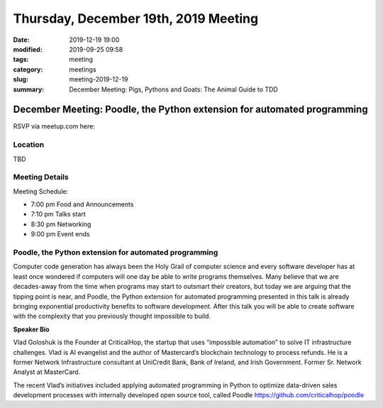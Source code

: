 Thursday, December 19th, 2019 Meeting
#####################################

:date: 2019-12-19 19:00
:modified: 2019-09-25 09:58
:tags: meeting
:category: meetings
:slug: meeting-2019-12-19
:summary: December Meeting: Pigs, Pythons and Goats: The Animal Guide to TDD

December Meeting: Poodle, the Python extension for automated programming
========================================================================

RSVP via meetup.com here:

.. raw:: html

  <a href="https://www.meetup.com/BAyPIGgies/events/265152603/" data-event="260872440" class="mu-rsvp-btn">RSVP</a>


Location
--------
TBD


Meeting Details
---------------

Meeting Schedule:

* 7:00 pm Food and Announcements
* 7:10 pm Talks start
* 8:30 pm Networking
* 9:00 pm Event ends

Poodle, the Python extension for automated programming
------------------------------------------------------

Computer code generation has always been the Holy Grail of computer science and
every software developer has at least once wondered if computers will one day
be able to write programs themselves. Many believe that we are decades-away
from the time when programs may start to outsmart their creators, but today we
are arguing that the tipping point is near, and Poodle, the Python extension
for automated programming presented in this talk is already bringing
exponential productivity benefits to software development. After this talk you
will be able to create software with the complexity that you previously thought
impossible to build.


**Speaker Bio**

Vlad Goloshuk is the Founder at CriticalHop, the startup that uses “impossible
automation” to solve IT infrastructure challenges. Vlad is AI evangelist and
the author of Mastercard’s blockchain technology to process refunds. He is a
former Network Infrastructure consultant at UniCredit Bank, Bank of Ireland,
and Irish Government. Former Sr. Network Analyst at MasterCard.  

The recent Vlad’s initiatives included applying automated programming in Python
to optimize data-driven sales development processes with internally developed
open source tool, called Poodle https://github.com/criticalhop/poodle  

.. raw:: html

  <script>!function(d,s,id){var js,fjs=d.getElementsByTagName(s)[0];if(!d.getElementById(id)){js=d.createElement(s); js.id=id;js.async=true;js.src="https://a248.e.akamai.net/secure.meetupstatic.com/s/script/2012676015776998360572/api/mu.btns.js?id=67qg1nm9sqh9jnrrcg2c20t2hm";fjs.parentNode.insertBefore(js,fjs);}}(document,"script","mu-bootjs");</script>

